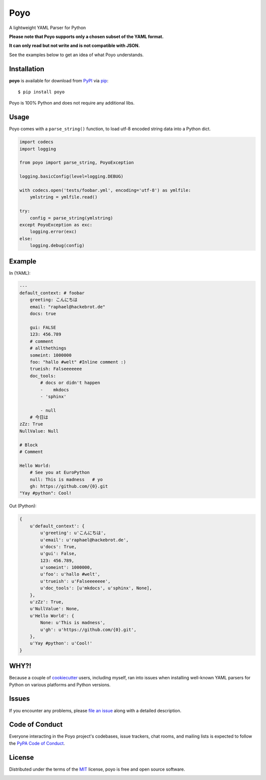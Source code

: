 ====
Poyo
====

|pypi| |pyversions| |license| |travis-ci|

A lightweight YAML Parser for Python

**Please note that Poyo supports only a chosen subset of the YAML format.**

**It can only read but not write and is not compatible with JSON.**

See the examples below to get an idea of what Poyo understands.


.. |pypi| image:: https://img.shields.io/pypi/v/poyo.svg
   :target: https://pypi.python.org/pypi/poyo
   :alt: PyPI Package

.. |pyversions| image:: https://img.shields.io/pypi/pyversions/poyo.svg
   :target: https://pypi.python.org/pypi/poyo/
   :alt: PyPI Python Versions

.. |license| image:: https://img.shields.io/pypi/l/poyo.svg
   :target: https://pypi.python.org/pypi/poyo
   :alt: PyPI Package License

.. |travis-ci| image:: https://travis-ci.org/hackebrot/poyo.svg?branch=master
    :target: https://travis-ci.org/hackebrot/poyo
    :alt: See Build Status on Travis CI

Installation
------------

**poyo** is available for download from `PyPI`_ via `pip`_::

    $ pip install poyo

.. _`PyPI`: https://pypi.python.org/pypi
.. _`pip`: https://pypi.python.org/pypi/pip/

Poyo is 100% Python and does not require any additional libs.

Usage
-----

Poyo comes with a ``parse_string()`` function, to load utf-8 encoded string
data into a Python dict.

.. code-block:: python

    import codecs
    import logging

    from poyo import parse_string, PoyoException

    logging.basicConfig(level=logging.DEBUG)

    with codecs.open('tests/foobar.yml', encoding='utf-8') as ymlfile:
        ymlstring = ymlfile.read()

    try:
        config = parse_string(ymlstring)
    except PoyoException as exc:
        logging.error(exc)
    else:
        logging.debug(config)

Example
-------

In (YAML):

.. code-block:: yaml

    ---
    default_context: # foobar
        greeting: こんにちは
        email: "raphael@hackebrot.de"
        docs: true

        gui: FALSE
        123: 456.789
        # comment
        # allthethings
        someint: 1000000
        foo: "hallo #welt" #Inline comment :)
        trueish: Falseeeeeee
        doc_tools:
            # docs or didn't happen
            -    mkdocs
            - 'sphinx'

            - null
        # 今日は
    zZz: True
    NullValue: Null

    # Block
    # Comment

    Hello World:
        # See you at EuroPython
        null: This is madness   # yo
        gh: https://github.com/{0}.git
    "Yay #python": Cool!

Out (Python):

.. code-block:: python

    {
        u'default_context': {
            u'greeting': u'こんにちは',
            u'email': u'raphael@hackebrot.de',
            u'docs': True,
            u'gui': False,
            123: 456.789,
            u'someint': 1000000,
            u'foo': u'hallo #welt',
            u'trueish': u'Falseeeeeee',
            u'doc_tools': [u'mkdocs', u'sphinx', None],
        },
        u'zZz': True,
        u'NullValue': None,
        u'Hello World': {
            None: u'This is madness',
            u'gh': u'https://github.com/{0}.git',
        },
        u'Yay #python': u'Cool!'
    }

WHY?!
-----

Because a couple of `cookiecutter`_ users, including myself, ran into issues
when installing well-known YAML parsers for Python on various platforms and
Python versions.

.. _`cookiecutter`: https://github.com/audreyr/cookiecutter

Issues
------

If you encounter any problems, please `file an issue`_ along with a detailed
description.

.. _`file an issue`: https://github.com/hackebrot/poyo/issues

Code of Conduct
---------------

Everyone interacting in the Poyo project's codebases, issue trackers, chat
rooms, and mailing lists is expected to follow the `PyPA Code of Conduct`_.

.. _`PyPA Code of Conduct`: https://www.pypa.io/en/latest/code-of-conduct/

License
-------

Distributed under the terms of the `MIT`_ license, poyo is free and open source
software.

.. image:: https://opensource.org/trademarks/osi-certified/web/osi-certified-120x100.png
   :align: left
   :alt: OSI certified
   :target: https://opensource.org/

.. _`MIT`: http://opensource.org/licenses/MIT
